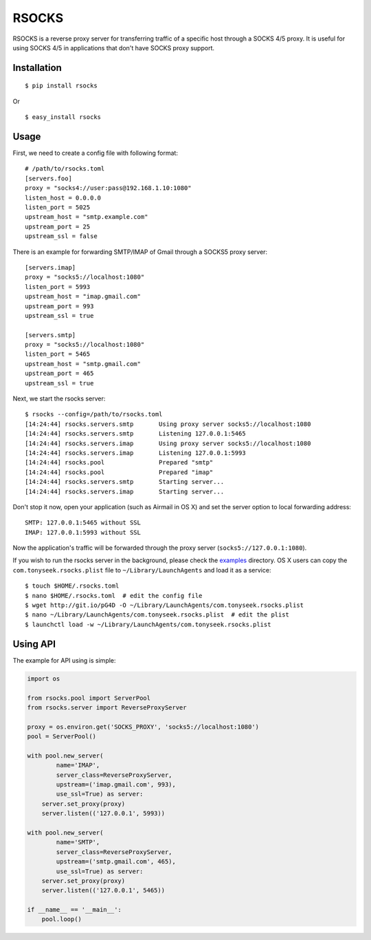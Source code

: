 RSOCKS
======

RSOCKS is a reverse proxy server for transferring traffic of a specific host
through a SOCKS 4/5 proxy. It is useful for using SOCKS 4/5 in applications
that don't have SOCKS proxy support.

Installation
------------

::

    $ pip install rsocks

Or

::

    $ easy_install rsocks

Usage
-----

First, we need to create a config file with following format::

    # /path/to/rsocks.toml
    [servers.foo]
    proxy = "socks4://user:pass@192.168.1.10:1080"
    listen_host = 0.0.0.0
    listen_port = 5025
    upstream_host = "smtp.example.com"
    upstream_port = 25
    upstream_ssl = false

There is an example for forwarding SMTP/IMAP of Gmail through a SOCKS5 proxy
server::

    [servers.imap]
    proxy = "socks5://localhost:1080"
    listen_port = 5993
    upstream_host = "imap.gmail.com"
    upstream_port = 993
    upstream_ssl = true

    [servers.smtp]
    proxy = "socks5://localhost:1080"
    listen_port = 5465
    upstream_host = "smtp.gmail.com"
    upstream_port = 465
    upstream_ssl = true

Next, we start the rsocks server::

    $ rsocks --config=/path/to/rsocks.toml
    [14:24:44] rsocks.servers.smtp       Using proxy server socks5://localhost:1080
    [14:24:44] rsocks.servers.smtp       Listening 127.0.0.1:5465
    [14:24:44] rsocks.servers.imap       Using proxy server socks5://localhost:1080
    [14:24:44] rsocks.servers.imap       Listening 127.0.0.1:5993
    [14:24:44] rsocks.pool               Prepared "smtp"
    [14:24:44] rsocks.pool               Prepared "imap"
    [14:24:44] rsocks.servers.smtp       Starting server...
    [14:24:44] rsocks.servers.imap       Starting server...

Don't stop it now, open your application (such as Airmail in OS X) and set the
server option to local forwarding address::

    SMTP: 127.0.0.1:5465 without SSL
    IMAP: 127.0.0.1:5993 without SSL

Now the application's traffic will be forwarded through the proxy server
(``socks5://127.0.0.1:1080``).

If you wish to run the rsocks server in the background, please check the
`examples <https://github.com/tonyseek/rsocks/tree/master/examples>`_
directory. OS X users can copy the ``com.tonyseek.rsocks.plist`` file to
``~/Library/LaunchAgents`` and load it as a service::

    $ touch $HOME/.rsocks.toml
    $ nano $HOME/.rsocks.toml  # edit the config file
    $ wget http://git.io/pG4D -O ~/Library/LaunchAgents/com.tonyseek.rsocks.plist
    $ nano ~/Library/LaunchAgents/com.tonyseek.rsocks.plist  # edit the plist
    $ launchctl load -w ~/Library/LaunchAgents/com.tonyseek.rsocks.plist

Using API
---------

The example for API using is simple:

.. code-block:: python

    import os

    from rsocks.pool import ServerPool
    from rsocks.server import ReverseProxyServer

    proxy = os.environ.get('SOCKS_PROXY', 'socks5://localhost:1080')
    pool = ServerPool()

    with pool.new_server(
            name='IMAP',
            server_class=ReverseProxyServer,
            upstream=('imap.gmail.com', 993),
            use_ssl=True) as server:
        server.set_proxy(proxy)
        server.listen(('127.0.0.1', 5993))

    with pool.new_server(
            name='SMTP',
            server_class=ReverseProxyServer,
            upstream=('smtp.gmail.com', 465),
            use_ssl=True) as server:
        server.set_proxy(proxy)
        server.listen(('127.0.0.1', 5465))

    if __name__ == '__main__':
        pool.loop()

